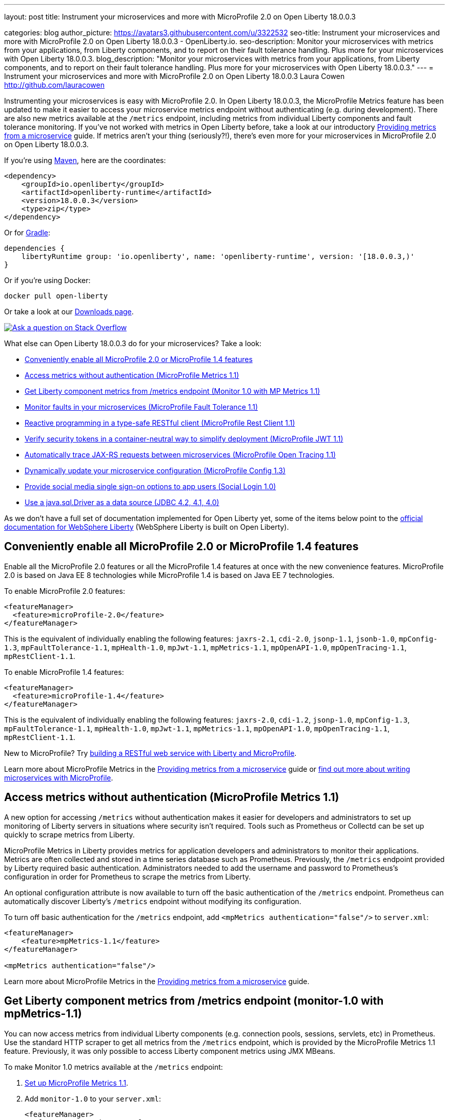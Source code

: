 ---
layout: post
title: Instrument your microservices and more with MicroProfile 2.0 on Open Liberty 18.0.0.3

categories: blog
author_picture: https://avatars3.githubusercontent.com/u/3322532
seo-title: Instrument your microservices and more with MicroProfile 2.0 on Open Liberty 18.0.0.3 - OpenLiberty.io.
seo-description: Monitor your microservices with metrics from your applications, from Liberty components, and to report on their fault tolerance handling. Plus more for your microservices with Open Liberty 18.0.0.3.
blog_description: "Monitor your microservices with metrics from your applications, from Liberty components, and to report on their fault tolerance handling. Plus more for your microservices with Open Liberty 18.0.0.3."
---
= Instrument your microservices and more with MicroProfile 2.0 on Open Liberty 18.0.0.3
Laura Cowen <http://github.com/lauracowen>

Instrumenting your microservices is easy with MicroProfile 2.0. In Open Liberty 18.0.0.3, the MicroProfile Metrics feature has been updated to make it easier to access your microservice metrics endpoint without authenticating (e.g. during development). There are also new metrics available at the `/metrics` endpoint, including metrics from individual Liberty components and fault tolerance monitoring. If you've not worked with metrics in Open Liberty before, take a look at our introductory https://openliberty.io/guides/microprofile-metrics.html[Providing metrics from a microservice] guide. If metrics aren't your thing (seriously?!), there's even more for your microservices in MicroProfile 2.0 on Open Liberty 18.0.0.3.


If you're using https://www.openliberty.io/guides/maven-intro.html[Maven], here are the coordinates:

[source,xml]
----
<dependency>
    <groupId>io.openliberty</groupId>
    <artifactId>openliberty-runtime</artifactId>
    <version>18.0.0.3</version>
    <type>zip</type>
</dependency>
----

Or for https://openliberty.io/guides/gradle-intro.html[Gradle]:

[source,json]
----
dependencies {
    libertyRuntime group: 'io.openliberty', name: 'openliberty-runtime', version: '[18.0.0.3,)'
}
----

Or if you're using Docker:

[source]
----
docker pull open-liberty
----

Or take a look at our https://openliberty.io/downloads/[Downloads page].

[link=https://stackoverflow.com/tags/open-liberty]
image::/img/blog_btn_stack.svg[Ask a question on Stack Overflow, align="center"]

What else can Open Liberty 18.0.0.3 do for your microservices? Take a look:

*  <<mp,Conveniently enable all MicroProfile 2.0 or MicroProfile 1.4 features>>
*  <<mpmetrics,Access metrics without authentication (MicroProfile Metrics 1.1)>>
*  <<monitor,Get Liberty component metrics from /metrics endpoint (Monitor 1.0 with MP Metrics 1.1)>>
*  <<mpfault,Monitor faults in your microservices (MicroProfile Fault Tolerance 1.1)>>
*  <<mprestclient,Reactive programming in a type-safe RESTful client (MicroProfile Rest Client 1.1)>>
*  <<mpjwt,Verify security tokens in a container-neutral way to simplify deployment (MicroProfile JWT 1.1)>>
*  <<mptracing,Automatically trace JAX-RS requests between microservices (MicroProfile Open Tracing 1.1)>>
*  <<mpconfig,Dynamically update your microservice configuration (MicroProfile Config 1.3)>>
*  <<sociallogin,Provide social media single sign-on options to app users (Social Login 1.0)>>
*  <<jdbc,Use a java.sql.Driver as a data source (JDBC 4.2, 4.1, 4.0)>>



As we don't have a full set of documentation implemented for Open Liberty yet, some of the items below point to the https://www.ibm.com/support/knowledgecenter/SSEQTP_liberty/as_ditamaps/was900_welcome_liberty.html[official documentation for WebSphere Liberty] (WebSphere Liberty is built on Open Liberty).



[#mp]
== Conveniently enable all MicroProfile 2.0 or MicroProfile 1.4 features

Enable all the MicroProfile 2.0 features or all the MicroProfile 1.4 features at once with the new convenience features. MicroProfile 2.0 is based on Java EE 8 technologies while MicroProfile 1.4 is based on Java EE 7 technologies.

To enable MicroProfile 2.0 features:


[source,xml]
----
<featureManager>
  <feature>microProfile-2.0</feature>
</featureManager>
----

This is the equivalent of individually enabling the following features: `jaxrs-2.1`, `cdi-2.0`, `jsonp-1.1`, `jsonb-1.0`, `mpConfig-1.3`, `mpFaultTolerance-1.1`, `mpHealth-1.0`, `mpJwt-1.1`, `mpMetrics-1.1`, `mpOpenAPI-1.0`, `mpOpenTracing-1.1`, `mpRestClient-1.1`.

To enable MicroProfile 1.4 features:

[source,xml]
----
<featureManager>
  <feature>microProfile-1.4</feature>
</featureManager>
----

This is the equivalent of individually enabling the following features: `jaxrs-2.0`, `cdi-1.2`, `jsonp-1.0`, `mpConfig-1.3`, `mpFaultTolerance-1.1`, `mpHealth-1.0`, `mpJwt-1.1`, `mpMetrics-1.1`, `mpOpenAPI-1.0`, `mpOpenTracing-1.1`, `mpRestClient-1.1`.


New to MicroProfile? Try https://www.openliberty.io/guides/rest-intro.html[building a RESTful web service with Liberty and MicroProfile].


Learn more about MicroProfile Metrics in the https://openliberty.io/guides/microprofile-metrics.html[Providing metrics from a microservice] guide or https://openliberty.io/docs/intro/microprofile.html[find out more about writing microservices with MicroProfile].

//For more info:
//* https://www.ibm.com/support/knowledgecenter/en/SSEQTP_liberty/com.ibm.websphere.wlp.doc/ae/twlp_mp_metrics_monitor.html[Monitoring with MicroProfile metrics]




[#mpmetrics]
== Access metrics without authentication (MicroProfile Metrics 1.1)

A new option for accessing `/metrics` without authentication makes it easier for developers and administrators to set up monitoring of Liberty servers in situations where security isn't required. Tools such as Prometheus or Collectd can be set up quickly to scrape metrics from Liberty.

MicroProfile Metrics in Liberty provides metrics for application developers and administrators to monitor their applications. Metrics are often collected and stored in a time series database such as Prometheus. Previously, the `/metrics` endpoint provided by Liberty required basic authentication. Administrators needed to add the username and password to Prometheus's configuration in order for Prometheus to scrape the metrics from Liberty.

An optional configuration attribute is now available to turn off the basic authentication of the `/metrics` endpoint. Prometheus can automatically discover Liberty's `/metrics` endpoint without modifying its configuration.

To turn off basic authentication for the `/metrics` endpoint, add `<mpMetrics authentication="false"/>` to `server.xml`:


[source,xml]
----

<featureManager>
    <feature>mpMetrics-1.1</feature>
</featureManager>

<mpMetrics authentication="false"/>
----


Learn more about MicroProfile Metrics in the https://openliberty.io/guides/microprofile-metrics.html[Providing metrics from a microservice] guide.

//For more info:
//* https://www.ibm.com/support/knowledgecenter/en/SSEQTP_liberty/com.ibm.websphere.wlp.doc/ae/twlp_mp_metrics_monitor.html[Monitoring with MicroProfile metrics]


[#monitor]
== Get Liberty component metrics from /metrics endpoint (monitor-1.0 with mpMetrics-1.1)

You can now access metrics from individual Liberty components (e.g. connection pools, sessions, servlets, etc) in Prometheus. Use the standard HTTP scraper to get all metrics from the `/metrics` endpoint, which is provided by the MicroProfile Metrics 1.1 feature. Previously, it was only possible to access Liberty component metrics using JMX MBeans.

To make Monitor 1.0 metrics available at the `/metrics` endpoint:

1. https://www.ibm.com/support/knowledgecenter/en/SSEQTP_liberty/com.ibm.websphere.wlp.doc/ae/twlp_mp_metrics_monitor.html[Set up MicroProfile Metrics 1.1].
2. Add `monitor-1.0` to your `server.xml`:
+
[source,xml]
----
<featureManager>
  <feature>mpMetrics-1.1</feature> 
  <feature>monitor-1.0</feature>
</featureManager>
----


Learn about MicroProfile Metrics in the https://www.openliberty.io/guides/microprofile-metrics.html[Providing metrics from a microservice] guide.
//* [MicroProfile Metrics 1.1 vendor metrics (Knowledge Center)]



[#mpfault]
== Monitor faults in your microservices (MicroProfile Fault Tolerance 1.1)

All applications need to deal with unexpected problems, whether it’s an important service being unavailable or a sudden influx of requests that could overload your application. MicroProfile Fault Tolerance provides annotations so that you can easily apply common fault mitigation strategies to your application but did you know that, since version 1.1, it also exports metrics that allow you to monitor how these mitigation strategies are being triggered?

Here’s a quick overview:

* If you use `@Retry`, metrics are added for how often your method is failing and being retried
* If you use `@Timeout`, metrics are added for how long calls to your method are taking and how often they’re timing out
* If you use `@CircuitBreaker`, metrics are added to track what state the CircuitBreaker is in, how often your method fails and how often an open circuit breaker causes your method to fail without being run
* If you use `@Bulkhead`, metrics are added for how many concurrent calls to your method are currently executing, how often calls are rejected, how long calls take to return and how long they spend queued (if you’re also using `@Asynchronous`)
* If you use `@Fallback`, metrics are added for how often your method falls back to its fallback handler or fallback method
* If you use any of the annotations listed in the previous points, we add metrics for how often your method ultimately returns an exception to the caller, after all of the fault tolerance processing has finished.

In general, the idea is that if you’re worried about your method failing in a certain way and are using fault tolerance to try to mitigate that, metrics are added so that you can easily monitor whether or not your application is actually failing there.

To enable MicroProfile Fault Tolerance 1.1 and Metrics 1.1, add the definitions to your `server.xml`:

[source,xml]
----

<featureManager>
    <feature>mpFaultTolerance-1.1</feature>
    <feature>mpMetrics-1.1</feature>
</featureManager>

----

Also new in Fault Tolerance 1.1 is the ability to disable individual Fault Tolerance annotations using the MicroProfile Config feature. For example, if you have a method `MyClient.methodA()` which is annotated with `@CircuitBreaker`, you can disable the circuit breaker by adding this configuration entry:

[source]
----
com.acme.test.MyClient/methodA/CircuitBreaker/enabled=false
----


Example use of fault tolerance annotations:
[source,java]
----
@ApplicationScoped
public class Example {
 
  @Retry
  @CircuitBreaker
  public Result getResult(String userId) {
    List<Widgets> widgets = fetchWidgets(userId);
    return new Result(userId, widgets);
  }
 
}
----



Learn about fault tolerance in microservices:

* https://openliberty.io/guides/retry-timeout.html[Failing fast and recovering from errors (interactive guide)]
* https://openliberty.io/guides/bulkhead.html[Limiting the number of concurrent requests to microservices (interactive guide)]
* https://openliberty.io/guides/microprofile-fallback.html[Building fault-tolerant microservices with the @Fallback annotation]
* https://openliberty.io/guides/circuit-breaker.html[Preventing repeated failed calls to microservices]








[#mprestclient]
== Reactive programming in a type-safe RESTful client (MicroProfile Rest Client 1.1)

MicroProfile Rest Client 1.1 expands on the 1.0 version by providing asynchronous method support using Java 8's CompletionStage APIs. It also allows better integration with other MicroProfile technologies and third parties and adds support for URIs.

The new async method support makes reactive programming possible in a type-safe RESTful client. Prior to this feature, you would either have to sacrifice type-safety and use the JAX-RS 2.X Client APIs to get asynchronous/reactive support, or sacrifice async/reactive support for type-safety. No more!

The other improvements are minor in nature but still make life easier for developers. You no longer need to specify the `@Dependent` annotation on REST client interfaces when used with CDI. You can also use URIs, which can be constructed without throwing a `MalformedURLException`, saving a few lines of unnecessary try/catch blocks.

REST client interface methods that return a `CompletionStage` are treated as asynchronous:

[source,java]
----
...
MyClient client = RestClientBuilder.newBuilder()
                                   .executorService(executor)
                                   .build(MyClient.class);
CompletionStage<Widget> cs = client.getWidget(widgetId);
cs.thenApply(...);
...
@Path("/widget")
public interface MyClient {
    @GET
    @Path("/{widgetId}"
    CompletionStage<Widget> getWidget(@PathParam("widgetId") String widgetId);
}
----


Learn about MicroProfile Rest Client in https://www.openliberty.io/guides/microprofile-rest-client.html[Consuming RESTful services with template interfaces].


To enable the MicroProfile Rest Client 1.1 feature, add it to the `server.xml`:

[source,xml]
----
<featureManager>
  <feature>mpRestClient-1.1</feature>
</featureManager>
----

//For more info, see https://www.ibm.com/support/knowledgecenter/en/SSEQTP_liberty/com.ibm.websphere.wlp.doc/ae/twlp_mp_restclient.html[Configuring the MicroProfile Rest Client].





[#mpjwt]
== Verify security tokens in a container-neutral way to simplify deployment (MicroProfile JWT 1.1)

MicroProfile JWT enables authentication and identity propagation using JWT tokens. However, the mechanism for configuring the token issuers, public keys or JWKS URLs used for token validation is container-specific when using MicroProfile JWT 1.0. MicroProfile JWT 1.1 uses MicroProfile Config 1.x to allow token issuers, public keys, and JWKS URLs to be defined at the server or in an application in a container-neutral way. This simplifies deployment and improves interoperability. MicroProfile JWT 1.1 also adds Authentication Filter support, so MicroProfile JWT authentication can be limited to a subset of application URLs. 

To enable the MicroProfile JWT 1.1 feature:

1. Add the `mpJwt-1.1` and `appSecurity-2.0` features to the `server.xml` and, optionally, define an `mpJwt` configuration if configuration beyond public keys and issuers is needed:
+
[source,xml]
----
<featureManager>
    <feature>mpJwt-1.1</feature>
    <feature>appSecurity-2.0</feature>
</featureManager>

<mpJwt id="myMpJwt" ... />
----

2. Supply either the token issuer and public key or the public key retrieval path or URL that will be used to retrieve the key. These can be system properties, environment variables, or entries in a `microprofile-config.properties` file within an application. For example, add to the `microprofile-config.properties` file one of the following entries: 
+
[source,xml]
----
mp.jwt.verify.publickey.location=/META-INF/orange.pem
----
+
or
+
[source,xml]
----
mp.jwt.verify.publickey=(pkcs#8 key goes here)
 
mp.jwt.verify.issuer=https://server.example.com
----
+
For UNIX and Linux platforms (which do not accept dots in environment variables), use `_`. 


For more info:

* Learn about MicroProfile JWT in https://www.openliberty.io/guides/microprofile-jwt.html[Securing microservices with JSON Web Tokens]
* https://www.eclipse.org/community/eclipse_newsletter/2017/september/article2.php[MicroProfile JWT article in the Eclipse newsletter]
//* https://www.ibm.com/support/knowledgecenter/was_beta_liberty/com.ibm.websphere.wlp.nd.multiplatform.doc/ae/twlp_sec_json.html[Configuring the MicroProfile JSON Web Token (WebSphere Liberty Knowledge Center)]





[#mptracing]
== Automatically trace JAX-RS requests between microservices (MicroProfile Open Tracing 1.1)

Distributed tracing enables users to see the flow of requests between microservices:

* See which microservices have high latency
* See hierarchy of calls between applications and their dependent microservices:
  * `opentracing-1.1` provides the Open Tracing v0.31 API
  * `mpOpenTracing-1.1` implements the MicroProfile OpenTracing 1.1 specification

Use `mpOpenTracing-1.1` in combination with `opentracingZipkin-0.31` to send traces to Zipkin. You can download the https://github.com/WASdev/sample.opentracing.zipkintracer[sample Zipkin tracer implementation] from GitHub. When `mpOpenTracing-1.1` and `opentracingZipkin-0.31` are enabled, inbound and outbound JAX-RS requests are automatically traced. Developers can also instrument their code with `@Traced` to explicitly trace a class or a method. Traces are sent to Zipkin and users can see their traces in the Zipkin UI.


To enable MicroProfile Open Tracing 1.1, add the definition to your `server.xml`:

[source,xml]
----

<featureManager>
    <feature>mpOpenTracing-1.1</feature>
    <feature>usr:opentracingZipkin-0.31</feature>
</featureManager>

----


For more info:

* https://www.ibm.com/support/knowledgecenter/en/SSEQTP_liberty/com.ibm.websphere.wlp.doc/ae/twlp_dist_tracing.html[Enabling distributed tracing]




[#mpconfig]
== Dynamically update your microservice configuration (MicroProfile Config 1.3)

Most applications require configuration that is specific to the environment in which they run. Different environments require different configurations and it is highly desirable not to have to rebuild and repackage applications for each different case. MicroProfile Config allows you to separate configuration from microservices code so that the values required by the service can be maintained externally to the code. The configuration data can come from different locations and in different formats, for example from system properties and system environment variables. The `mpConfig-1.3` feature now allows you to easily and dynamically change your application’s configuration by adding or modifying variables in the Liberty `server.xml` file.

In addition, Liberty builds on previous versions of MicroProfile Config with enhancements in the areas of implicit converters and the mapping of config properties to environment variables. You can use this feature with either the `cdi-1.2` feature or the `cdi-2.0` feature.

To enable the MicroProfile Config 1.3 feature, add it to the `server.xml`:

[source,xml]
----
<featureManager>
  <feature>mpConfig-1.3</feature>
</featureManager>
----


For more info, see ADD-URL-HERE[Neil Young's blog post].





[#sociallogin]
== Provide social media single sign-on options to app users (Social Login 1.0)

Social login is a form of web single sign-on using that uses existing user information from one social media providers (e.g. Facebook, Twitter, Google, Github, Linkedin) to sign a user into a website instead of creating a new login account specifically for the website. Logging in with a social media account is a fast and convenient way for users to log into your application or website hosted on a Liberty server. Users can select from a list of social media providers. You can customise this list according to the social media providers you offer or create your own selection form.

To enable Social Login 1.0, add the definition to your `server.xml`:

[source,xml]
----

<featureManager>
    <feature>socialLogin-1.0</feature>
</featureManager>

----


For more info:
* https://www.ibm.com/support/knowledgecenter/en/SSAW57_liberty/com.ibm.websphere.wlp.nd.multiplatform.doc/ae/twlp_sec_sociallogin.html[Configuring social login in Liberty (WebSphere Liberty Knowledge Center)]



[#jdbc]
== Use a java.sql.Driver as a data source (JDBC 4.2, 4.1, 4.0)

It is now possible to use JDBC drivers that only provide a java.sql.Driver and not a data source implementation as data sources in Liberty. Liberty is able to autodetect these drivers via the ServiceLoader mechanism and match the correct one based on the URL property. Based on JDBC driver autodetection, Liberty has also enhanced its logic for discovering data source implementation class names when not specified in the configuration. This makes configuration of Liberty data sources simpler and more intuitive. It also expands the range of JDBC drivers that can be used with Liberty data sources.

To enable JDBC 4.2 (jdbc-4.2), 4.1 (jdbc-4.1), or 4.0 (jdbc-4.0), add the definition to your `server.xml` along with any other features you wish to use. Then configure the data source with a URL property using the URL format defined by the JDBC vendor. For example:

[source,xml]
----

<featureManager>
    <feature>jdbc-4.2</feature>
    <feature>jndi-1.0</feature>
    <feature>servlet-4.0</feature>
</featureManager>

<dataSource jndiName="jdbc/myDataSource" type="java.sql.Driver">
    <jdbcDriver libraryRef="myJDBCDriver"/>
    <properties url="jdbc:mydriver://host1.rchland.ibm.com:2345?databaseName=testdb"/>
    <containerAuthData user="user1" password="pwd1"/>
</dataSource>

----


//For more info:
//* https://www.ibm.com/support/knowledgecenter/en/SSEQTP_liberty/com.ibm.websphere.wlp.doc/ae/twlp_dep_configuring_ds.html[Configuring data sources (WebSphere Liberty Knowledge Center)]
//* https://www.ibm.com/support/knowledgecenter/SSEQTP_liberty/com.ibm.websphere.wlp.doc/ae/rwlp_ds_appdefined.html[Application-defined data sources (WebSphere Liberty Knowledge Center)]





## Ready to give it a try?

Get the Maven or Gradle coordinates from the top of this post.

[link=https://stackoverflow.com/tags/open-liberty]
image::/img/blog_btn_stack.svg[Ask a question on Stack Overflow, align="center"]

